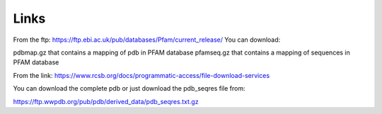 Links
=====

From the ftp:
https://ftp.ebi.ac.uk/pub/databases/Pfam/current_release/
You can download:

pdbmap.gz that contains a mapping of pdb in PFAM database
pfamseq.gz that contains a mapping of sequences in PFAM database
  
From the link:
https://www.rcsb.org/docs/programmatic-access/file-download-services

You can download the complete pdb or just download the pdb_seqres file from:

https://ftp.wwpdb.org/pub/pdb/derived_data/pdb_seqres.txt.gz
  
